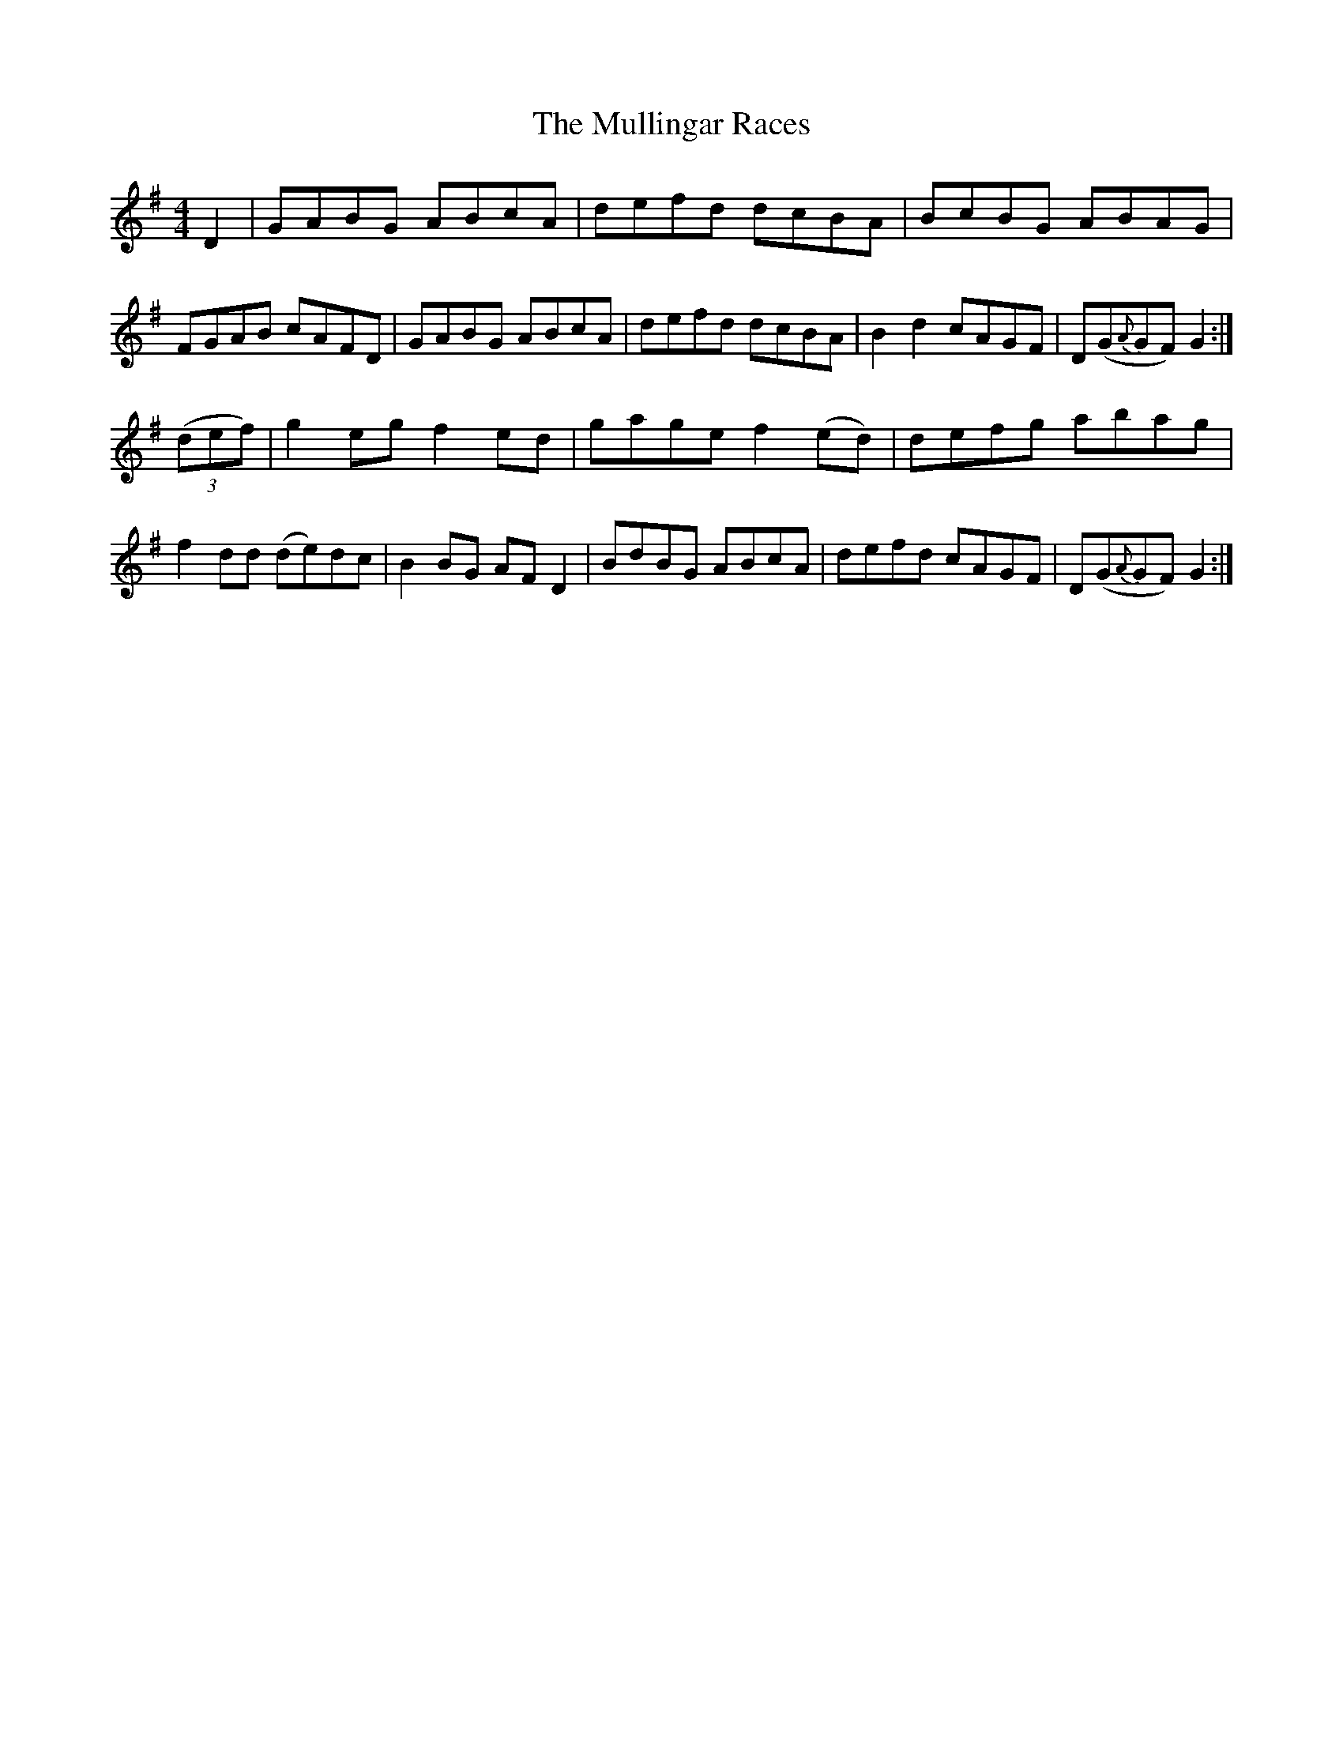 X: 28441
T: Mullingar Races, The
R: reel
M: 4/4
K: Gmajor
D2|GABG ABcA|defd dcBA|BcBG ABAG|FGAB cAFD|GABG ABcA|defd dcBA|B2d2 cAGF|D(G{A}GF) G2:|
(3(def)|g2eg f2ed|gage f2(ed)|defg abag|f2dd (de)dc|B2BG AFD2|BdBG ABcA|defd cAGF|D(G{A}GF) G2:|


